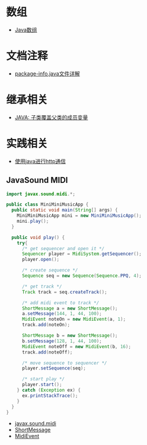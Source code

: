 * 数组
  + [[http://www.importnew.com/7127.html][Java数组]]

* 文档注释
  + [[https://blog.csdn.net/chszs/article/details/45727249][package-info.java文件详解]]

* 继承相关
  + [[https://www.polarxiong.com/archives/JAVA-%E5%AD%90%E7%B1%BB-%E8%A6%86%E7%9B%96-%E7%88%B6%E7%B1%BB%E7%9A%84%E6%88%90%E5%91%98%E5%8F%98%E9%87%8F.html][JAVA: 子类覆盖父类的成员变量]]

* 实践相关
  + [[https://segmentfault.com/a/1190000003091577][使用java进行http通信]]
    
** JavaSound MIDI
   #+BEGIN_SRC java
     import javax.sound.midi.*;

     public class MiniMiniMusicApp {
       public static void main(String[] args) {
         MiniMiniMusicApp mini = new MiniMiniMusicApp();
         mini.play();
       }

       public void play() {
         try{
           /* get sequencer and open it */
           Sequencer player = MidiSystem.getSequencer();
           player.open();

           /* create sequence */
           Sequence seq = new Sequence(Sequence.PPQ, 4);

           /* get track */
           Track track = seq.createTrack();

           /* add midi event to track */
           ShortMessage a = new ShortMessage();
           a.setMessage(144, 1, 44, 100);
           MidiEvent noteOn = new MidiEvent(a, 1);
           track.add(noteOn);

           ShortMessage b = new ShortMessage();
           b.setMessage(128, 1, 44, 100);
           MidiEvent noteOff = new MidiEvent(b, 16);
           track.add(noteOff);

           /* move sequence to sequencer */
           player.setSequence(seq);

           /* start play */
           player.start();
         } catch (Exception ex) {
           ex.printStackTrace();
         }
       }
     }
   #+END_SRC

   + [[http://www.runoob.com/manual/jdk1.6/javax/sound/midi/package-summary.html][javax.sound.midi]]
   + [[http://www.runoob.com/manual/jdk1.6/javax/sound/midi/ShortMessage.html][ShortMessage]]
   + [[http://www.runoob.com/manual/jdk1.6/javax/sound/midi/MidiEvent.html][MidiEvent]]
